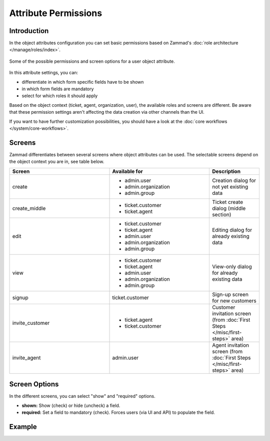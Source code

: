Attribute Permissions
*********************

Introduction
------------

In the object attributes configuration you can set basic permissions based
on Zammad's :doc:`role architecture </manage/roles/index>`.

.. figure:: /images/system/objects/permission-and-screen-overview.png
   :align: center
   :alt: Screenshot shows object attribute permission table
   :scale: 60%

   Some of the possible permissions and screen options for a user object attribute.

In this attribute settings, you can:

- differentiate in which form specific fields have to be shown
- in which form fields are mandatory
- select for which roles it should apply

Based on the object context (ticket, agent, organization, user), the available
roles and screens are different. Be aware that these permission settings aren't affecting
the data creation via other channels than the UI.

If you want to have further customization possibilities, you should have a look
at the :doc:`core workflows </system/core-workflows>`.

Screens
-------

Zammad differentiates between several screens where object attributes can be
used. The selectable screens depend on the object context you are in, see
table below.

.. list-table::
   :header-rows: 1
   :widths: 40, 40, 20

   * - Screen
     - Available for
     - Description
   * - create
     - - admin.user
       - admin.organization
       - admin.group
     - Creation dialog for not yet existing data
   * - create_middle
     - - ticket.customer
       - ticket.agent
     - Ticket create dialog (middle section)
   * - edit
     - - ticket.customer
       - ticket.agent
       - admin.user
       - admin.organization
       - admin.group
     - Editing dialog for already existing data
   * - view
     - - ticket.customer
       - ticket.agent
       - admin.user
       - admin.organization
       - admin.group
     - View-only dialog for already existing data
   * - signup
     - ticket.customer
     - Sign-up screen for new customers
   * - invite_customer
     - - ticket.agent
       - ticket.customer
     - Customer invitation screen (from :doc:`First Steps </misc/first-steps>` area)
   * - invite_agent
     - admin.user
     - Agent invitation screen (from :doc:`First Steps </misc/first-steps>` area)


Screen Options
--------------

In the different screens, you can select "show" and "required" options.

- **shown:** Show (check) or hide (uncheck) a field.
- **required:** Set a field to mandatory (check). Forces users (via UI and API)
  to populate the field.


Example
-------

